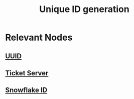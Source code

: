 :PROPERTIES:
:ID:       ac7b233e-52d9-4190-91ca-66dce80c3748
:END:
#+title: Unique ID generation
#+filetags: :cs:

* Relevant Nodes
** [[id:6b4fb8e9-cda1-41fd-99bc-f543a9f9cca3][UUID]]
** [[id:08e87128-1875-458c-9ffb-b1b2011bd46c][Ticket Server]]
** [[id:efa64b1b-a93e-47ad-a390-be9eae28ef27][Snowflake ID]]
